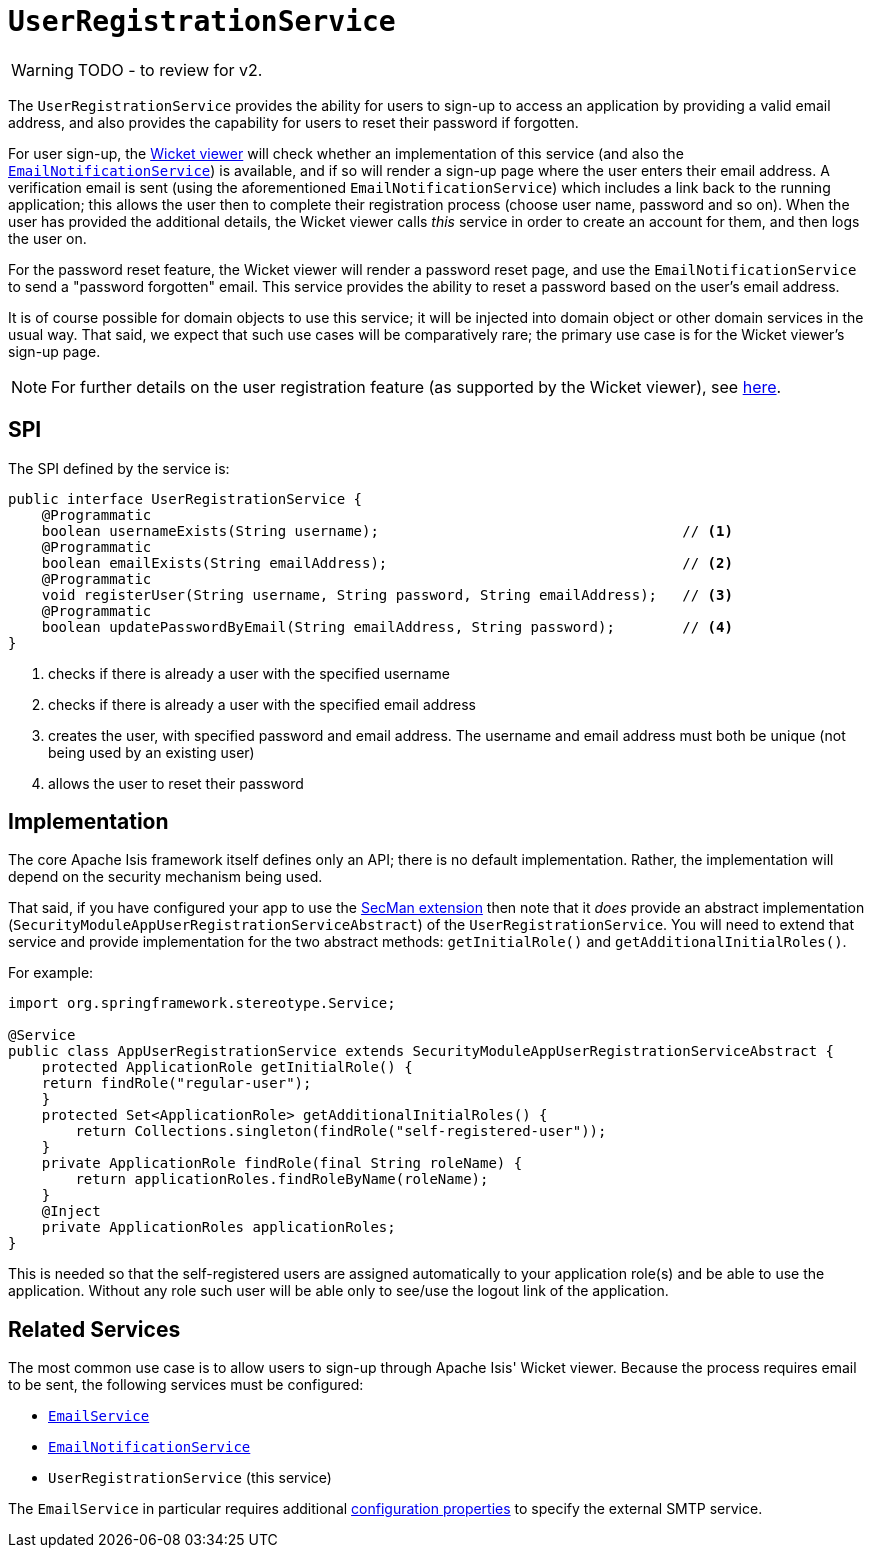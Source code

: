 = `UserRegistrationService`

:Notice: Licensed to the Apache Software Foundation (ASF) under one or more contributor license agreements. See the NOTICE file distributed with this work for additional information regarding copyright ownership. The ASF licenses this file to you under the Apache License, Version 2.0 (the "License"); you may not use this file except in compliance with the License. You may obtain a copy of the License at. http://www.apache.org/licenses/LICENSE-2.0 . Unless required by applicable law or agreed to in writing, software distributed under the License is distributed on an "AS IS" BASIS, WITHOUT WARRANTIES OR  CONDITIONS OF ANY KIND, either express or implied. See the License for the specific language governing permissions and limitations under the License.
:page-partial:

WARNING: TODO - to review for v2.

The `UserRegistrationService` provides the ability for users to sign-up to access an application by providing a valid email address, and also provides the capability for users to reset their password if forgotten.

For user sign-up, the xref:vw:ROOT:about.adoc[Wicket viewer] will check whether an implementation of this service (and also the xref:refguide:applib-svc:EmailNotificationService.adoc[`EmailNotificationService`]) is available, and if so will render a sign-up page where the user enters their email address.
A verification email is sent (using the aforementioned `EmailNotificationService`) which includes a link back to the running application; this allows the user then to complete their registration process (choose user name, password and so on).
When the user has provided the additional details, the Wicket viewer calls _this_ service in order to create an account for them, and then logs the user on.

For the password reset feature, the Wicket viewer will render a password reset page, and use the `EmailNotificationService` to send a "password forgotten" email.
This service provides the ability to reset a password based on the user's email address.

It is of course possible for domain objects to use this service; it will be injected into domain object or other domain services in the usual way.
That said, we expect that such use cases will be comparatively rare; the primary use case is for the Wicket viewer's sign-up page.

[NOTE]
====
For further details on the user registration feature (as supported by the Wicket viewer), see xref:vw:ROOT:features.adoc#user-registration[here].
====



== SPI

The SPI defined by the service is:

[source,java]
----
public interface UserRegistrationService {
    @Programmatic
    boolean usernameExists(String username);                                    // <1>
    @Programmatic
    boolean emailExists(String emailAddress);                                   // <2>
    @Programmatic
    void registerUser(String username, String password, String emailAddress);   // <3>
    @Programmatic
    boolean updatePasswordByEmail(String emailAddress, String password);        // <4>
}
----
<1> checks if there is already a user with the specified username
<2> checks if there is already a user with the specified email address
<3> creates the user, with specified password and email address.
The username and email address must both be unique (not being used by an existing user)
<4> allows the user to reset their password




== Implementation

The core Apache Isis framework itself defines only an API; there is no default implementation.
Rather, the implementation will depend on the security mechanism being used.

That said, if you have configured your app to use the xref:security:ROOT:about.adoc[SecMan extension] then note that it _does_ provide an abstract implementation (`SecurityModuleAppUserRegistrationServiceAbstract`) of the `UserRegistrationService`.
You will need to extend that service and provide implementation for the two abstract methods: `getInitialRole()` and `getAdditionalInitialRoles()`.

For example:

[source,java]
----
import org.springframework.stereotype.Service;

@Service
public class AppUserRegistrationService extends SecurityModuleAppUserRegistrationServiceAbstract {
    protected ApplicationRole getInitialRole() {
    return findRole("regular-user");
    }
    protected Set<ApplicationRole> getAdditionalInitialRoles() {
        return Collections.singleton(findRole("self-registered-user"));
    }
    private ApplicationRole findRole(final String roleName) {
        return applicationRoles.findRoleByName(roleName);
    }
    @Inject
    private ApplicationRoles applicationRoles;
}
----

This is needed so that the self-registered users are assigned automatically to your application role(s) and be able to use the application.
Without any role such user will be able only to see/use the logout link of the application.


== Related Services

The most common use case is to allow users to sign-up through Apache Isis' Wicket viewer.
Because the process requires email to be sent, the following services must be configured:

* xref:refguide:applib-svc:EmailService.adoc[`EmailService`]
* xref:refguide:applib-svc:EmailNotificationService.adoc[`EmailNotificationService`]
* `UserRegistrationService` (this service)

The `EmailService` in particular requires additional xref:refguide:config:configuring-core.adoc[configuration properties] to specify the external SMTP service.
